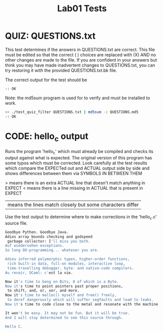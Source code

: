 #+TITLE: Lab01 Tests
#+TESTY: PREFIX="lab01"
#+TESTY: REPORT_FRACTION=1
# #+TESTY: SHOW=1

* QUIZ: QUESTIONS.txt
This test determines if the answers in QUESTIONS.txt are correct. This
file must be edited so that the correct ( ) choices are replaced with
(X) AND no other changes are made to the file. If you are confident in
your answers but think you may have made inadvertent changes to
QUESTIONS.txt, you can try restoring it with the provided
QUESTIONS.txt.bk file.

The correct output for the test should be 
: -: OK

Note: the md5sum program is used for to verify and must be installed
to work.

#+TESTY: use_valgrind=0

#+BEGIN_SRC sh
>> ./test_quiz_filter QUESTIONS.txt | md5sum -c QUESTIONS.md5
-: OK
#+END_SRC


* CODE: hello_c output
Runs the program 'hello_c' which must already be compiled and checks
its output against what is expected.  The original version of this
program has some typos which must be corrected. Look carefully at the
test results which compare the EXPECTed out and ACTUAL output side by
side and shows differences between them via SYMBOLS IN BETWEEN THEM

> means there is an extra ACTUAL line that doesn't match anything in EXPECT
< means there is a line missing in ACTUAL that is present in EXPECT
| means the lines match closely but some characters differ

Use the test output to determine where to make corrections in the
'hello_c.c' source file.

#+TESTY: program='./hello_c'
#+BEGIN_SRC sh
Goodbye Python. Goodbye Java.
Adios array bounds checking and godspeed
 garbage collector: I'll miss you both.
Auf wiedersehen exceptions.
So long OO-programming... whatever you are.

Adieu inferred polymorphic types, higher-order functions,
 rich built-in data, full-on modules, interactive loop,
 time-travelling debugger, byte- and native-code compilers.
Au revoir, OCaml: c'est la vie.

Now it's time to bang on Bits, 8 of which is a Byte.
Now it's time to point pointers past proper positions,
 to shift, and, or, xor, and more.
Now it's time to malloc() myself and free() freely,
 to deref dangerously which will suffer segfaults and lead to leaks.
Now it's time to code close to the metal and resonate with the machine.

It won't be easy. It may not be fun. But it will be true.
And I will stay determined to see this course through.

Hello C.
#+END_SRC

